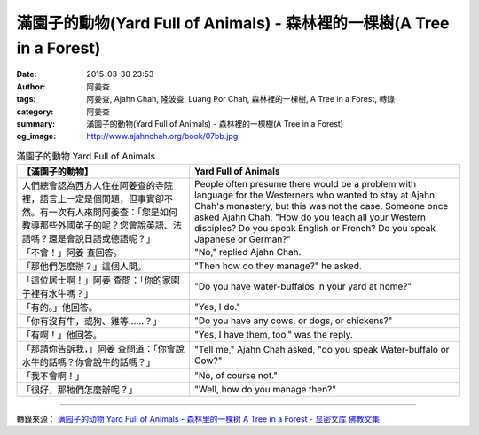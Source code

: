 滿園子的動物(Yard Full of Animals) - 森林裡的一棵樹(A Tree in a Forest)
#######################################################################

:date: 2015-03-30 23:53
:author: 阿姜查
:tags: 阿姜查, Ajahn Chah, 隆波查, Luang Por Chah, 森林裡的一棵樹, A Tree in a Forest, 轉錄
:category: 阿姜查
:summary: 滿園子的動物(Yard Full of Animals) - 森林裡的一棵樹(A Tree in a Forest)
:og_image: http://www.ajahnchah.org/book/07bb.jpg


.. list-table:: 滿園子的動物 Yard Full of Animals
   :header-rows: 1

   * - 【滿園子的動物】

     - Yard Full of Animals

   * - 人們總會認為西方人住在阿姜查的寺院裡，語言上一定是個問題，但事實卻不然。有一次有人來問阿姜查：「您是如何教導那些外國弟子的呢？您會說英語、法語嗎？還是會說日語或德語呢？」

     - People often presume there would be a problem with language for the Westerners who wanted to stay at Ajahn Chah's monastery, but this was not the case. Someone once asked Ajahn Chah, "How do you teach all your Western disciples? Do you speak English or French? Do you speak Japanese or German?"

   * - 「不會！」阿姜 查回答。

     - "No," replied Ajahn Chah.

   * - 「那他們怎麼辦？」這個人問。

     - "Then how do they manage?" he asked.

   * - 「這位居士啊！」阿姜 查問：「你的家園子裡有水牛嗎？」

     - "Do you have water-buffalos in your yard at home?"

   * - 「有的。」他回答。

     - "Yes, I do."

   * - 「你有沒有牛，或狗、雞等……？」

     - "Do you have any cows, or dogs, or chickens?"

   * - 「有啊！」他回答。

     - "Yes, I have them, too," was the reply.

   * - 「那請你告訴我，」阿姜 查問道：「你會說水牛的話嗎？你會說牛的話嗎？」

     - "Tell me," Ajahn Chah asked, "do you speak Water-buffalo or Cow?"

   * - 「我不會啊！」

     - "No, of course not."

   * - 「很好，那牠們怎麼辦呢？」

     - "Well, how do you manage then?"

----

轉錄來源： `满园子的动物 Yard Full of Animals - 森林里的一棵树 A Tree in a Forest - 显密文库 佛教文集 <http://read.goodweb.cn/news/news_view.asp?newsid=104751>`_
